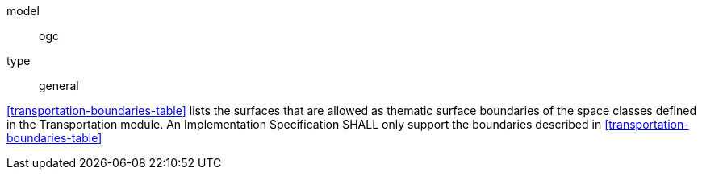 [[req_transportation_boundaries]]
[requirement]
====
[%metadata]
model:: ogc
type:: general

<<transportation-boundaries-table>> lists the surfaces that are allowed as thematic surface boundaries of the space classes defined in the Transportation module. An Implementation Specification SHALL only support the boundaries described in <<transportation-boundaries-table>>
====
